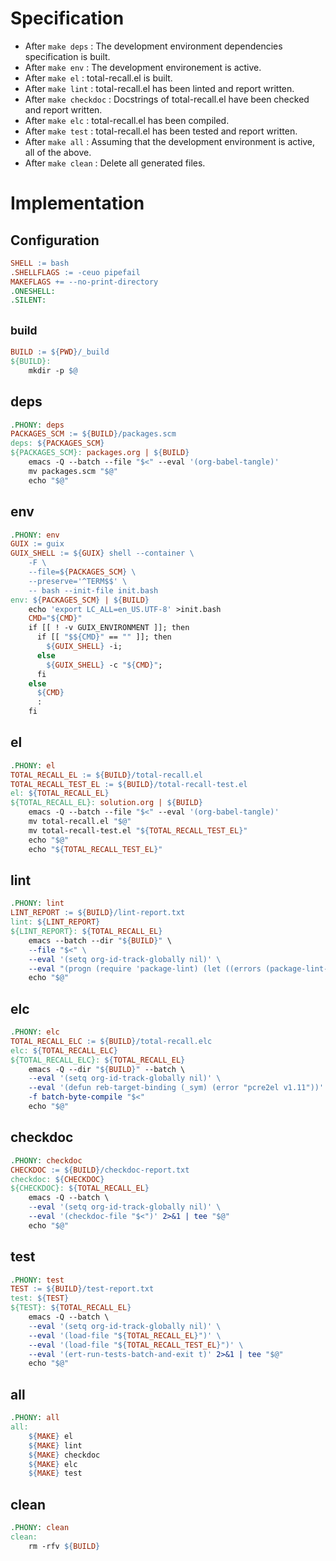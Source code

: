 #+PROPERTY: header-args :noweb yes :mkdirp yes :tangle Makefile

* Specification

- After ~make deps~ : The development environment dependencies specification is built.
- After ~make env~ : The development environement is active.
- After ~make el~ : total-recall.el is built.
- After ~make lint~ : total-recall.el has been linted and report written.
- After ~make checkdoc~ : Docstrings of total-recall.el have been checked and report written.
- After ~make elc~ : total-recall.el has been compiled.
- After ~make test~ : total-recall.el has been tested and report written.
- After ~make all~ : Assuming that the development environment is active, all of the above.
- After ~make clean~ : Delete all generated files.

* Implementation
** Configuration

#+begin_src makefile
SHELL := bash
.SHELLFLAGS := -ceuo pipefail
MAKEFLAGS += --no-print-directory
.ONESHELL:
.SILENT:
#+end_src

** _build

#+begin_src makefile
BUILD := ${PWD}/_build
${BUILD}:
	mkdir -p $@
#+end_src

** deps

#+begin_src makefile
.PHONY: deps
PACKAGES_SCM := ${BUILD}/packages.scm
deps: ${PACKAGES_SCM}
${PACKAGES_SCM}: packages.org | ${BUILD}
	emacs -Q --batch --file "$<" --eval '(org-babel-tangle)'
	mv packages.scm "$@"
	echo "$@"
#+end_src

** env

#+begin_src makefile
.PHONY: env
GUIX := guix
GUIX_SHELL := ${GUIX} shell --container \
	-F \
	--file=${PACKAGES_SCM} \
	--preserve='^TERM$$' \
	-- bash --init-file init.bash
env: ${PACKAGES_SCM} | ${BUILD}
	echo 'export LC_ALL=en_US.UTF-8' >init.bash
	CMD="${CMD}"
	if [[ ! -v GUIX_ENVIRONMENT ]]; then
	  if [[ "$${CMD}" == "" ]]; then
	    ${GUIX_SHELL} -i;
	  else
	    ${GUIX_SHELL} -c "${CMD}";
	  fi
	else
	  ${CMD}
	  :
	fi
#+end_src

** el

#+begin_src makefile
.PHONY: el
TOTAL_RECALL_EL := ${BUILD}/total-recall.el
TOTAL_RECALL_TEST_EL := ${BUILD}/total-recall-test.el
el: ${TOTAL_RECALL_EL}
${TOTAL_RECALL_EL}: solution.org | ${BUILD}
	emacs -Q --batch --file "$<" --eval '(org-babel-tangle)'
	mv total-recall.el "$@"
	mv total-recall-test.el "${TOTAL_RECALL_TEST_EL}"
	echo "$@"
	echo "${TOTAL_RECALL_TEST_EL}"
#+end_src

** lint

#+begin_src makefile
.PHONY: lint
LINT_REPORT := ${BUILD}/lint-report.txt
lint: ${LINT_REPORT}
${LINT_REPORT}: ${TOTAL_RECALL_EL}
	emacs --batch --dir "${BUILD}" \
	--file "$<" \
	--eval '(setq org-id-track-globally nil)' \
	--eval "(progn (require 'package-lint) (let ((errors (package-lint-buffer))) (when errors (message \"%s\" errors))))" 2>&1 | tee "$@"
	echo "$@"
#+end_src

** elc

#+begin_src makefile
.PHONY: elc
TOTAL_RECALL_ELC := ${BUILD}/total-recall.elc
elc: ${TOTAL_RECALL_ELC}
${TOTAL_RECALL_ELC}: ${TOTAL_RECALL_EL}
	emacs -Q --dir "${BUILD}" --batch \
	--eval '(setq org-id-track-globally nil)' \
	--eval '(defun reb-target-binding (_sym) (error "pcre2el v1.11"))' \
	-f batch-byte-compile "$<"
	echo "$@"
#+end_src

** checkdoc

#+begin_src makefile
.PHONY: checkdoc
CHECKDOC := ${BUILD}/checkdoc-report.txt
checkdoc: ${CHECKDOC}
${CHECKDOC}: ${TOTAL_RECALL_EL}
	emacs -Q --batch \
	--eval '(setq org-id-track-globally nil)' \
	--eval '(checkdoc-file "$<")' 2>&1 | tee "$@"
	echo "$@"
#+end_src

** test

#+begin_src makefile
.PHONY: test
TEST := ${BUILD}/test-report.txt
test: ${TEST}
${TEST}: ${TOTAL_RECALL_EL}
	emacs -Q --batch \
	--eval '(setq org-id-track-globally nil)' \
	--eval '(load-file "${TOTAL_RECALL_EL}")' \
	--eval '(load-file "${TOTAL_RECALL_TEST_EL}")' \
	--eval '(ert-run-tests-batch-and-exit t)' 2>&1 | tee "$@"
	echo "$@"
#+end_src

** all

#+begin_src makefile
.PHONY: all
all:
	${MAKE} el
	${MAKE} lint
	${MAKE} checkdoc
	${MAKE} elc
	${MAKE} test
#+end_src

** clean

#+begin_src makefile
.PHONY: clean
clean:
	rm -rfv ${BUILD}
#+end_src
